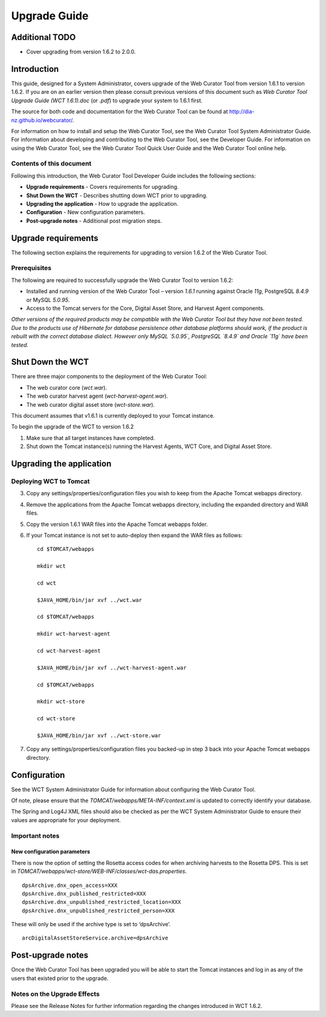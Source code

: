 .. _upgrade-guide:
=============
Upgrade Guide
=============

Additional TODO
===============

-   Cover upgrading from version 1.6.2 to 2.0.0.

Introduction
============

This guide, designed for a System Administrator, covers upgrade of the Web
Curator Tool from version 1.6.1 to version 1.6.2. If you are on an earlier
version then please consult previous versions of this document such as
`Web Curator Tool Upgrade Guide (WCT 1.6.1).doc` (or `.pdf`) to upgrade your
system to 1.6.1 first.

The source for both code and documentation for the Web Curator Tool can be found
at http://dia-nz.github.io/webcurator/.

For information on how to install and setup the Web Curator Tool, see the Web
Curator Tool System Administrator Guide. For information about developing
and contributing to the Web Curator Tool, see the Developer Guide. For
information on using the Web Curator Tool, see the Web Curator Tool Quick User
Guide and the Web Curator Tool online help.

Contents of this document
-------------------------

Following this introduction, the Web Curator Tool Developer Guide includes the
following sections:

-   **Upgrade requirements** - Covers requirements for upgrading.

-   **Shut Down the WCT** - Describes shutting down WCT prior to upgrading.

-   **Upgrading the application** - How to upgrade the application.

-   **Configuration** - New configuration parameters.

-   **Post-upgrade notes** - Additional post migration steps.

Upgrade requirements
====================

The following section explains the requirements for upgrading to version 1.6.2
of the Web Curator Tool.

Prerequisites
-------------

The following are required to successfully upgrade the Web Curator Tool to
version 1.6.2:  

-   Installed and running version of the Web Curator Tool – version `1.6.1`
    running against Oracle `11g`, PostgreSQL `8.4.9` or MySQL `5.0.95`. 

-   Access to the Tomcat servers for the Core, Digital Asset Store, and Harvest
    Agent components. 

*Other versions of the required products may be compatible with the Web Curator
Tool but they have not been tested. Due to the products use of Hibernate for
database persistence other database platforms should work, if the product is
rebuilt with the correct database dialect. However only MySQL `5.0.95`,
PostgreSQL `8.4.9` and Oracle `11g` have been tested.*

 

Shut Down the WCT
=================

There are three major components to the deployment of the Web Curator Tool:

-   The web curator core (`wct.war`).

-   The web curator harvest agent (`wct-harvest-agent.war`).

-   The web curator digital asset store (`wct-store.war`).

This document assumes that v1.6.1 is currently deployed to your Tomcat instance.

To begin the upgrade of the WCT to version 1.6.2

1.  Make sure that all target instances have completed.  

2.  Shut down the Tomcat instance(s) running the Harvest Agents, WCT Core, and
    Digital Asset Store. 
 

Upgrading the application
=========================

Deploying WCT to Tomcat
-----------------------

3.  Copy any settings/properties/configuration files you wish to keep
    from the Apache Tomcat webapps directory.

4.  Remove the applications from the Apache Tomcat webapps directory, including
    the expanded directory and WAR files.

5.  Copy the version 1.6.1 WAR files into the Apache Tomcat webapps folder.

6.  If your Tomcat instance is not set to auto-deploy then expand the WAR files
    as follows::

        cd $TOMCAT/webapps

        mkdir wct

        cd wct

        $JAVA_HOME/bin/jar xvf ../wct.war

        cd $TOMCAT/webapps

        mkdir wct-harvest-agent

        cd wct-harvest-agent

        $JAVA_HOME/bin/jar xvf ../wct-harvest-agent.war

        cd $TOMCAT/webapps

        mkdir wct-store

        cd wct-store

        $JAVA_HOME/bin/jar xvf ../wct-store.war

 
7.  Copy any settings/properties/configuration files you backed-up
    in step 3 back into your Apache Tomcat webapps directory.


Configuration
=============

See the WCT System Administrator Guide for information about configuring the Web
Curator Tool.

Of note, please ensure that the `TOMCAT/webapps/META-INF/context.xml` is updated
to correctly identify your database.

The Spring and Log4J XML files should also be checked as per the WCT System
Administrator Guide to ensure their values are appropriate for your deployment.

Important notes
---------------
 
New configuration parameters
~~~~~~~~~~~~~~~~~~~~~~~~~~~~

There is now the option of setting the Rosetta access codes for when archiving
harvests to the Rosetta DPS. This is set in
`TOMCAT/webapps/wct-store/WEB-INF/classes/wct-das.properties`.
::

    dpsArchive.dnx_open_access=XXX
    dpsArchive.dnx_published_restricted=XXX
    dpsArchive.dnx_unpublished_restricted_location=XXX
    dpsArchive.dnx_unpublished_restricted_person=XXX

These will only be used if the archive type is set to ‘dpsArchive’.
::

    arcDigitalAssetStoreService.archive=dpsArchive


Post-upgrade notes
==================

Once the Web Curator Tool has been upgraded you will be able to start the Tomcat
instances and log in as any of the users that existed prior to the upgrade.

Notes on the Upgrade Effects
----------------------------

Please see the Release Notes for further information regarding the changes
introduced in WCT 1.6.2.
